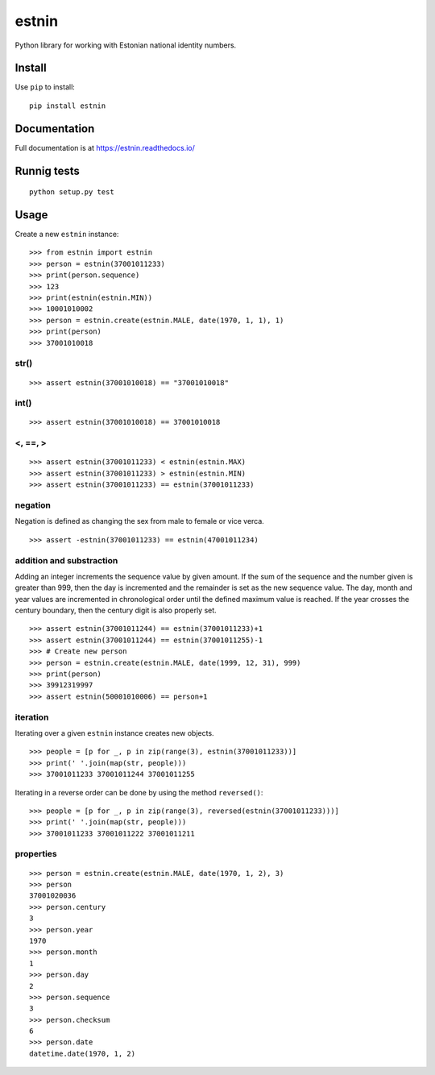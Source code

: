 ======
estnin
======

Python library for working with Estonian national identity numbers.

Install
=======

Use ``pip`` to install::

	pip install estnin

Documentation
=============

Full documentation is at https://estnin.readthedocs.io/

Runnig tests
============
::

	python setup.py test

Usage
=====

Create a new ``estnin`` instance::

	>>> from estnin import estnin
	>>> person = estnin(37001011233)
	>>> print(person.sequence)
	>>> 123
	>>> print(estnin(estnin.MIN))
	>>> 10001010002
	>>> person = estnin.create(estnin.MALE, date(1970, 1, 1), 1)
	>>> print(person)
	>>> 37001010018

str()
"""""
::

	>>> assert estnin(37001010018) == "37001010018"

int()
"""""
::

	>>> assert estnin(37001010018) == 37001010018

<, ==, >
""""""""
::

	>>> assert estnin(37001011233) < estnin(estnin.MAX)
	>>> assert estnin(37001011233) > estnin(estnin.MIN)
	>>> assert estnin(37001011233) == estnin(37001011233)

negation
""""""""
Negation is defined as changing the sex from male to female or vice verca.

::

	>>> assert -estnin(37001011233) == estnin(47001011234)

addition and substraction
"""""""""""""""""""""""""
Adding an integer increments the sequence value by given amount. If the sum of the sequence and the number given is greater than 999, then the day is incremented and the remainder is set as the new sequence value. The day, month and year values are incremented in chronological order until the defined maximum value is reached. If the year crosses the century boundary, then the century digit is also properly set.

::

	>>> assert estnin(37001011244) == estnin(37001011233)+1
	>>> assert estnin(37001011244) == estnin(37001011255)-1
	>>> # Create new person
	>>> person = estnin.create(estnin.MALE, date(1999, 12, 31), 999)
	>>> print(person)
	>>> 39912319997
	>>> assert estnin(50001010006) == person+1

iteration
"""""""""
Iterating over a given ``estnin`` instance creates new objects.

::

	>>> people = [p for _, p in zip(range(3), estnin(37001011233))]
	>>> print(' '.join(map(str, people)))
	>>> 37001011233 37001011244 37001011255

Iterating in a reverse order can be done by using the method ``reversed()``::

	>>> people = [p for _, p in zip(range(3), reversed(estnin(37001011233)))]
	>>> print(' '.join(map(str, people)))
	>>> 37001011233 37001011222 37001011211

properties
""""""""""
::

	>>> person = estnin.create(estnin.MALE, date(1970, 1, 2), 3)
	>>> person
	37001020036
	>>> person.century
	3
	>>> person.year
	1970
	>>> person.month
	1
	>>> person.day
	2
	>>> person.sequence
	3
	>>> person.checksum
	6
	>>> person.date
	datetime.date(1970, 1, 2)
